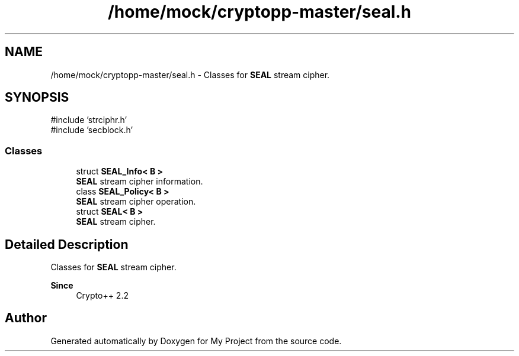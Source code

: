 .TH "/home/mock/cryptopp-master/seal.h" 3 "My Project" \" -*- nroff -*-
.ad l
.nh
.SH NAME
/home/mock/cryptopp-master/seal.h \- Classes for \fBSEAL\fP stream cipher\&.

.SH SYNOPSIS
.br
.PP
\fR#include 'strciphr\&.h'\fP
.br
\fR#include 'secblock\&.h'\fP
.br

.SS "Classes"

.in +1c
.ti -1c
.RI "struct \fBSEAL_Info< B >\fP"
.br
.RI "\fBSEAL\fP stream cipher information\&. "
.ti -1c
.RI "class \fBSEAL_Policy< B >\fP"
.br
.RI "\fBSEAL\fP stream cipher operation\&. "
.ti -1c
.RI "struct \fBSEAL< B >\fP"
.br
.RI "\fBSEAL\fP stream cipher\&. "
.in -1c
.SH "Detailed Description"
.PP
Classes for \fBSEAL\fP stream cipher\&.


.PP
\fBSince\fP
.RS 4
Crypto++ 2\&.2
.RE
.PP

.SH "Author"
.PP
Generated automatically by Doxygen for My Project from the source code\&.

